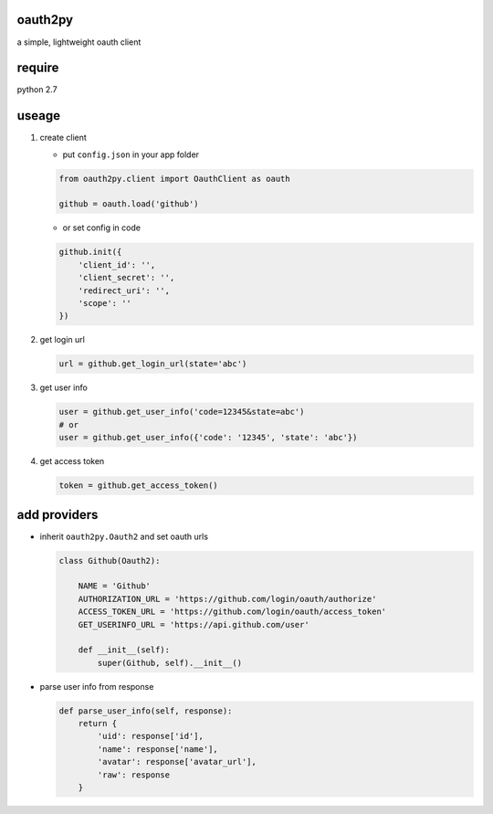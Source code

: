 oauth2py
~~~~~~~~

a simple, lightweight oauth client

require
~~~~~~~

python 2.7

useage
~~~~~~

#. create client

   -  put ``config.json`` in your app folder

   .. code:: python

       from oauth2py.client import OauthClient as oauth

       github = oauth.load('github')

   -  or set config in code

   .. code:: python

       github.init({
           'client_id': '',
           'client_secret': '',
           'redirect_uri': '',
           'scope': ''
       })

#. get login url

   .. code:: python

       url = github.get_login_url(state='abc')

#. get user info

   .. code:: python

       user = github.get_user_info('code=12345&state=abc')
       # or
       user = github.get_user_info({'code': '12345', 'state': 'abc'})

#. get access token

   .. code:: python

       token = github.get_access_token()

add providers
~~~~~~~~~~~~~

-  inherit ``oauth2py.Oauth2`` and set oauth urls

   .. code:: python

       class Github(Oauth2):

           NAME = 'Github'
           AUTHORIZATION_URL = 'https://github.com/login/oauth/authorize'
           ACCESS_TOKEN_URL = 'https://github.com/login/oauth/access_token'
           GET_USERINFO_URL = 'https://api.github.com/user'

           def __init__(self):
               super(Github, self).__init__()

-  parse user info from response

   .. code:: python

       def parse_user_info(self, response):
           return {
               'uid': response['id'],
               'name': response['name'],
               'avatar': response['avatar_url'],
               'raw': response
           }